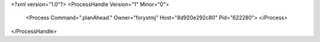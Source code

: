 <?xml version="1.0"?>
<ProcessHandle Version="1" Minor="0">
    <Process Command=".planAhead." Owner="forystmj" Host="8d920e292c80" Pid="622280">
    </Process>
</ProcessHandle>
